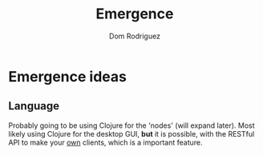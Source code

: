 #+TITLE: Emergence
#+AUTHOR: Dom Rodriguez

* Emergence ideas
** Language
   Probably going to be using Clojure for the 'nodes' (will expand later).
   Most likely using Clojure for the desktop GUI, *but* it is possible, with the RESTful API to make your _own_ clients, which is a important feature.
